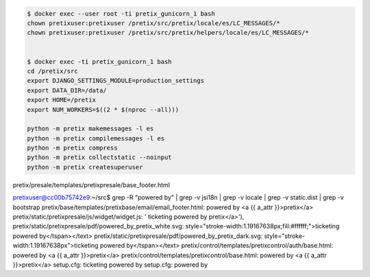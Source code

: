 
.. code-block::

    $ docker exec --user root -ti pretix_gunicorn_1 bash
    chown pretixuser:pretixuser /pretix/src/pretix/locale/es/LC_MESSAGES/*
    chown pretixuser:pretixuser /pretix/src/pretix/helpers/locale/es/LC_MESSAGES/*


    $ docker exec -ti pretix_gunicorn_1 bash
    cd /pretix/src
    export DJANGO_SETTINGS_MODULE=production_settings
    export DATA_DIR=/data/
    export HOME=/pretix
    export NUM_WORKERS=$((2 * $(nproc --all)))

    python -m pretix makemessages -l es
    python -m pretix compilemessages -l es
    python -m pretix compress
    python -m pretix collectstatic --noinput
    python -m pretix createsuperuser


pretix/presale/templates/pretixpresale/base_footer.html

pretixuser@cc00b75742e9:~/src$ grep -R "powered by" | grep -v jsi18n | grep -v locale | grep -v static.dist | grep -v bootstrap
pretix/base/templates/pretixbase/email/email_footer.html:        powered by <a {{ a_attr }}>pretix</a>
pretix/static/pretixpresale/js/widget/widget.js:        ' ticketing powered by pretix</a>'),
pretix/static/pretixpresale/pdf/powered_by_pretix_white.svg:           style="stroke-width:1.19167638px;fill:#ffffff;">ticketing powered by</tspan></text>
pretix/static/pretixpresale/pdf/powered_by_pretix_dark.svg:           style="stroke-width:1.19167638px">ticketing powered by</tspan></text>
pretix/control/templates/pretixcontrol/auth/base.html:                powered by <a {{ a_attr }}>pretix</a>
pretix/control/templates/pretixcontrol/base.html:                                powered by <a {{ a_attr }}>pretix</a>
setup.cfg:    ticketing powered by
setup.cfg:    powered by

